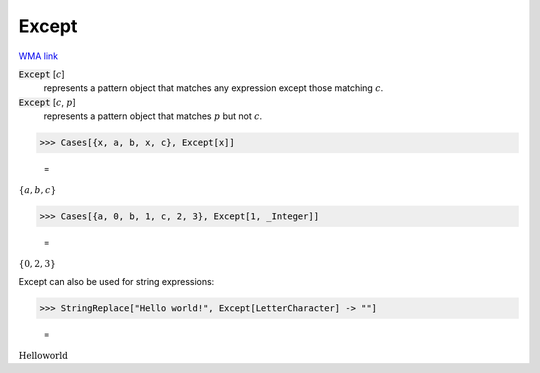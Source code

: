 Except
======

`WMA link <https://reference.wolfram.com/language/ref/Except.html>`_


:code:`Except` [:math:`c`]
    represents a pattern object that matches any expression except           those matching :math:`c`.

:code:`Except` [:math:`c`, :math:`p`]
    represents a pattern object that matches :math:`p` but not :math:`c`.





>>> Cases[{x, a, b, x, c}, Except[x]]

    =
:math:`\left\{a,b,c\right\}`


>>> Cases[{a, 0, b, 1, c, 2, 3}, Except[1, _Integer]]

    =
:math:`\left\{0,2,3\right\}`



Except can also be used for string expressions:

>>> StringReplace["Hello world!", Except[LetterCharacter] -> ""]

    =
:math:`\text{Helloworld}`


